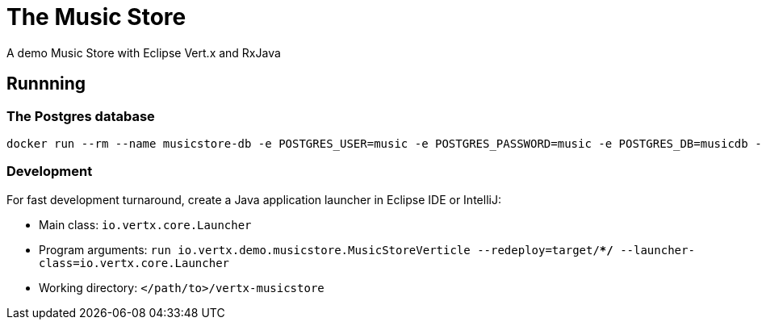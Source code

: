 = The Music Store

A demo Music Store with Eclipse Vert.x and RxJava

== Runnning

=== The Postgres database

[source,shell]
----
docker run --rm --name musicstore-db -e POSTGRES_USER=music -e POSTGRES_PASSWORD=music -e POSTGRES_DB=musicdb -p 5432:5432 postgres
----

=== Development

For fast development turnaround, create a Java application launcher in Eclipse IDE or IntelliJ:

* Main class: `io.vertx.core.Launcher`
* Program arguments: `run io.vertx.demo.musicstore.MusicStoreVerticle --redeploy=target/**/* --launcher-class=io.vertx.core.Launcher`
* Working directory: `</path/to>/vertx-musicstore`

